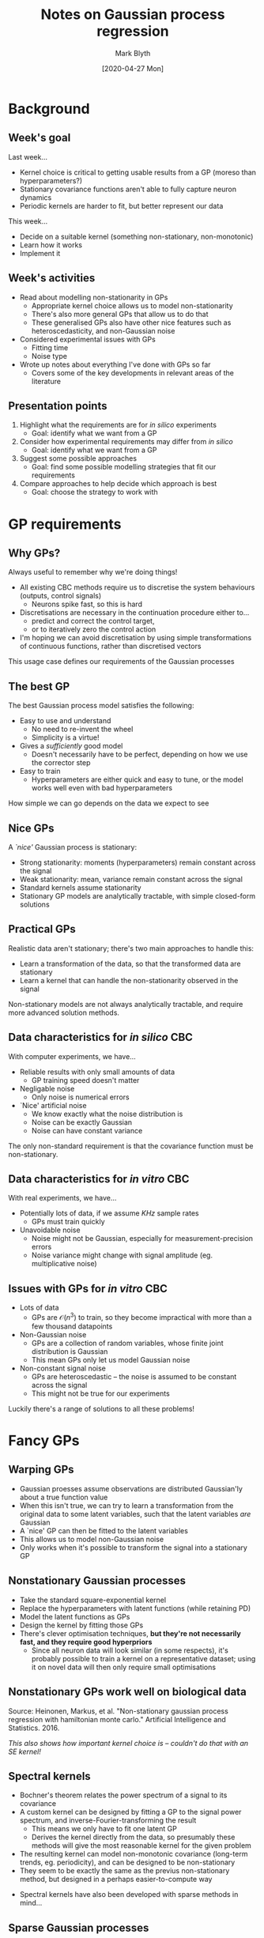 #+OPTIONS: H:2 toc:nil
#+LATEX_CLASS: beamer
#+COLUMNS: %45ITEM %10BEAMER_env(Env) %10BEAMER_act(Act) %4BEAMER_col(Col) %8BEAMER_opt(Opt)
#+BEAMER_THEME: UoB
#+AUTHOR: Mark Blyth
#+TITLE: Notes on Gaussian process regression
#+DATE: [2020-04-27 Mon]

* Background
** Week's goal
Last week...
   * Kernel choice is critical to getting usable results from a GP (moreso than hyperparameters?)
   * Stationary covariance functions aren't able to fully capture neuron dynamics
   * Periodic kernels are harder to fit, but better represent our data

This week...
   * Decide on a suitable kernel (something non-stationary, non-monotonic)
   * Learn how it works
   * Implement it

** Week's activities
   * Read about modelling non-stationarity in GPs
     * Appropriate kernel choice allows us to model non-stationarity
     * There's also more general GPs that allow us to do that
     * These generalised GPs also have other nice features such as heteroscedasticity, and non-Gaussian noise
   * Considered experimental issues with GPs
     * Fitting time
     * Noise type
   * Wrote up notes about everything I've done with GPs so far
     * Covers some of the key developments in relevant areas of the literature
     
** Presentation points
      
    1. Highlight what the requirements are for /in silico/ experiments
       * Goal: identify what we want from a GP
    2. Consider how experimental requirements may differ from /in silico/
       * Goal: identify what we want from a GP
    3. Suggest some possible approaches
       * Goal: find some possible modelling strategies that fit our requirements
    4. Compare approaches to help decide which approach is best
       * Goal: choose the strategy to work with
     

* GP requirements
** Why GPs?

Always useful to remember why we're doing things!

\vfill

    * All existing CBC methods require us to discretise the system behaviours (outputs, control signals)
      * Neurons spike fast, so this is hard
    * Discretisations are necessary in the continuation procedure either to...
      * predict and correct the control target,
      * or to iteratively zero the control action
    * I'm hoping we can avoid discretisation by using simple transformations of continuous functions, rather than discretised vectors

\vfill

This usage case defines our requirements of the Gaussian processes

** The best GP

The best Gaussian process model satisfies the following:

\vfill

    * Easy to use and understand
      * No need to re-invent the wheel
      * Simplicity is a virtue!
    * Gives a /sufficiently/ good model
      * Doesn't necessarily have to be perfect, depending on how we use the corrector step
    * Easy to train
      * Hyperparameters are either quick and easy to tune, or the model works well even with bad hyperparameters
	
\vfill

How simple we can go depends on the data we expect to see
	
** Nice GPs
A /`nice'/ Gaussian process is stationary:

\vfill

    * Strong stationarity: moments (hyperparameters) remain constant across the signal
    * Weak stationarity: mean, variance remain constant across the signal
    * Standard kernels assume stationarity
    * Stationary GP models are analytically tractable, with simple closed-form solutions

\vfill

** Practical GPs
Realistic data aren't stationary; there's two main approaches to handle this:

\vfill

    * Learn a transformation of the data, so that the transformed data are stationary
    * Learn a kernel that can handle the non-stationarity observed in the signal

\vfill

Non-stationary models are not always analytically tractable, and require more advanced solution methods.

** Data characteristics for /in silico/ CBC

With computer experiments, we have...

\vfill

    * Reliable results with only small amounts of data
      * GP training speed doesn't matter
    * Negligable noise
      * Only noise is numerical errors
    * `Nice' artificial noise
      * We know exactly what the noise distribution is
      * Noise can be exactly Gaussian
      * Noise can have constant variance

The only non-standard requirement is that the covariance function must be non-stationary.
	
** Data characteristics for /in vitro/ CBC
   
With real experiments, we have...

\vfill

    * Potentially lots of data, if we assume /KHz/ sample rates
      * GPs must train quickly
    * Unavoidable noise
      * Noise might not be Gaussian, especially for measurement-precision errors
      * Noise variance might change with signal amplitude (eg. multiplicative noise)

** Issues with GPs for /in vitro/ CBC

    * Lots of data
      * GPs are \(\mathcal{O}(n^3)\) to train, so they become impractical with more than a few thousand datapoints
    * Non-Gaussian noise
      * GPs are a collection of random variables, whose finite joint distribution is Gaussian
      * This mean GPs only let us model Gaussian noise
    * Non-constant signal noise
      * GPs are heteroscedastic -- the noise is assumed to be constant across the signal
      * This might not be true for our experiments
	
\vfill

Luckily there's a range of solutions to all these problems!


* Fancy GPs
** Warping GPs
   * Gaussian proesses assume observations are distributed Gaussian'ly about a true function value
   * When this isn't true, we can try to learn a transformation from the original data to some latent variables, such that the latent variables /are/ Gaussian
   * A `nice' GP can then be fitted to the latent variables
   * This allows us to model non-Gaussian noise
   * Only works when it's possible to transform the signal into a stationary GP

** Nonstationary Gaussian processes
   * Take the standard square-exponential kernel
   * Replace the hyperparameters with latent functions (while retaining PD)
   * Model the latent functions as GPs
   * Design the kernel by fitting those GPs
   * There's clever optimisation techniques, *but they're not necessarily fast, and they require good hyperpriors*
     * Since all neuron data will look similar (in some respects), it's probably possible to train a kernel on a representative dataset; using it on novel data will then only require small optimisations
       
** Nonstationary GPs work well on biological data
   :PROPERTIES:
   :BEAMER_opt: plain
   :END:
   
[[./nonstationary.png]]

Source: Heinonen, Markus, et al. "Non-stationary gaussian process regression with hamiltonian monte carlo." Artificial Intelligence and Statistics. 2016.

\vfill

/This also shows how important kernel choice is -- couldn't do that with an SE kernel!/

** Spectral kernels
   * Bochner's theorem relates the power spectrum of a signal to its covariance
   * A custom kernel can be designed by fitting a GP to the signal power spectrum, and inverse-Fourier-transforming the result
     * This means we only have to fit one latent GP
     * Derives the kernel directly from the data, so presumably these methods will give the most reasonable kernel for the given problem
   * The resulting kernel can model non-monotonic covariance (long-term trends, eg. periodicity), and can be designed to be non-stationary
   * They seem to be exactly the same as the previus non-stationary method, but designed in a perhaps easier-to-compute way

\vfill

   * Spectral kernels have also been developed with sparse methods in mind...

** Sparse Gaussian processes
   * Gaussian processes train in \(\mathcal{O}(n^3)\); this is too slow for \(n>\mathcal{O}(10^3)\) datapoints
   * When faced with big data, we could train a GP by selecting a subset of data to work with
     * This throws away useful information
   * Alternative: learn a set of representative latent variables, and train on those
     * For \(m\) latent vars, we get \(\mathcal{O}(nm^2)\) complexity
   * Sparse GPs let us train on a smaller number of variables, while minimising loss of information
     * KL divergence gives a measure of the difference between PDFs
     * Variational Bayesian methods give an upper bound on the KL divergence between true posterior, and sparse posterior
     * Gradient descent can then be used to minimise this upper bound


* The GP choice
** Choice of GPs
   * Spectral kernels and the pictured nonstationary GP method will both work well for neuron data
   * The spectral method
     * allows sparsity, so is fast to train
     * provides efficient, easy methods for fitting latent function hyperparameters
     * provides state-of-the-art results
     * has efficient open-source code available, so is easier to use
       
That's therefore the method of choice

\vfill

Remes, Sami, Markus Heinonen, and Samuel Kaski. "Neural Non-Stationary Spectral Kernel." arXiv preprint arXiv:1811.10978 (2018).

** 
   :PROPERTIES:
   :BEAMER_opt: plain
   :END:
   
[[./niceplot.png]]


* Next steps
** Next steps
Coursework marking, then...

\vfill

    * Days / immediate: Go back and make changes to the continuation paper
    * Week  / medium-term: (Once the paper is finished), find code for, implement, and test the chosen GP scheme
    * Weeks / longer-term: code the predictor-corrector methods, giving a completed CBC code
